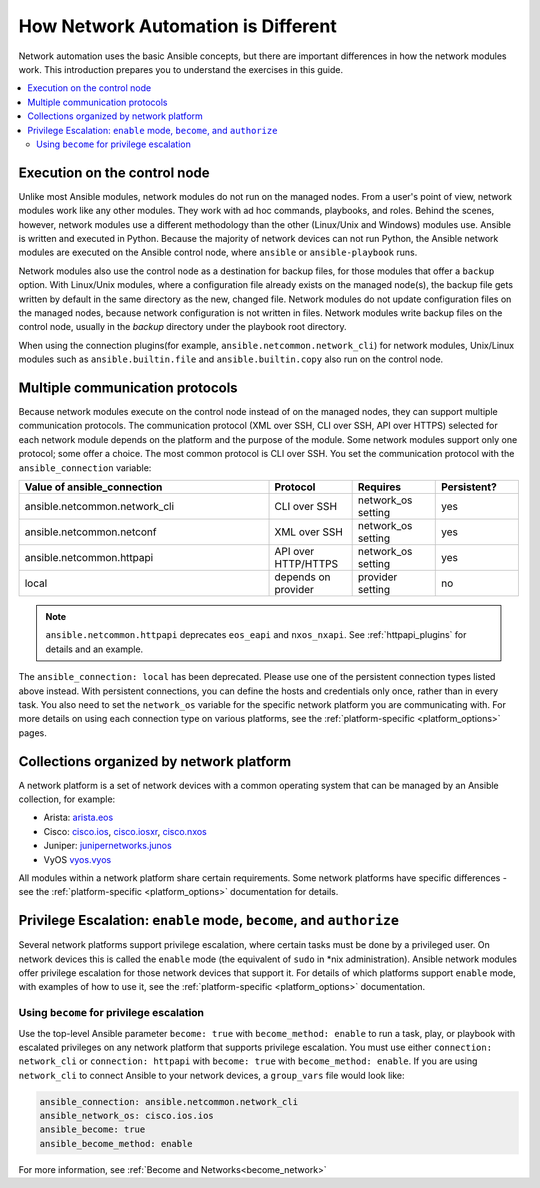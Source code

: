 ************************************************************
How Network Automation is Different
************************************************************

Network automation uses the basic Ansible concepts, but there are important differences in how the network modules work. This introduction prepares you to understand the exercises in this guide.

.. contents::
  :local:

Execution on the control node
================================================================================

Unlike most Ansible modules, network modules do not run on the managed nodes. From a user's point of view, network modules work like any other modules. They work with ad hoc commands, playbooks, and roles. Behind the scenes, however, network modules use a different methodology than the other (Linux/Unix and Windows) modules use. Ansible is written and executed in Python. Because the majority of network devices can not run Python, the Ansible network modules are executed on the Ansible control node, where ``ansible`` or ``ansible-playbook`` runs.

Network modules also use the control node as a destination for backup files, for those modules that offer a ``backup`` option. With Linux/Unix modules, where a configuration file already exists on the managed node(s), the backup file gets written by default in the same directory as the new, changed file. Network modules do not update configuration files on the managed nodes, because network configuration is not written in files. Network modules write backup files on the control node, usually in the `backup` directory under the playbook root directory.

When using the connection plugins(for example, ``ansible.netcommon.network_cli``) for network modules, Unix/Linux modules such as ``ansible.builtin.file`` and ``ansible.builtin.copy`` also run on the control node.

Multiple communication protocols
================================================================================

Because network modules execute on the control node instead of on the managed nodes, they can support multiple communication protocols. The communication protocol (XML over SSH, CLI over SSH, API over HTTPS) selected for each network module depends on the platform and the purpose of the module. Some network modules support only one protocol; some offer a choice. The most common protocol is CLI over SSH. You set the communication protocol with the ``ansible_connection`` variable:

.. csv-table::
   :header: "Value of ansible_connection", "Protocol", "Requires", "Persistent?"
   :widths: 30, 10, 10, 10

   "ansible.netcommon.network_cli", "CLI over SSH", "network_os setting", "yes"
   "ansible.netcommon.netconf", "XML over SSH", "network_os setting", "yes"
   "ansible.netcommon.httpapi", "API over HTTP/HTTPS", "network_os setting", "yes"
   "local", "depends on provider", "provider setting", "no"

.. note::
  ``ansible.netcommon.httpapi`` deprecates ``eos_eapi`` and ``nxos_nxapi``. See :ref:`httpapi_plugins` for details and an example.

The ``ansible_connection: local`` has been deprecated. Please use one of the persistent connection types listed above instead. With persistent connections, you can define the hosts and credentials only once, rather than in every task. You also need to set the ``network_os`` variable for the specific network platform you are communicating with. For more details on using each connection type on various platforms, see the :ref:`platform-specific <platform_options>` pages.


Collections organized by network platform
================================================================================

A network platform is a set of network devices with a common operating system that can be managed by an Ansible collection, for example:

- Arista: `arista.eos <https://galaxy.ansible.com/arista/eos>`_
- Cisco: `cisco.ios <https://galaxy.ansible.com/cisco/ios>`_, `cisco.iosxr <https://galaxy.ansible.com/cisco/iosxr>`_, `cisco.nxos <https://galaxy.ansible.com/cisco/nxos>`_
- Juniper: `junipernetworks.junos <https://galaxy.ansible.com/junipernetworks/junos>`_
- VyOS `vyos.vyos <https://galaxy.ansible.com/vyos/vyos>`_

All modules within a network platform share certain requirements. Some network platforms have specific differences - see the :ref:`platform-specific <platform_options>` documentation for details.

.. _privilege_escalation:

Privilege Escalation: ``enable`` mode, ``become``, and ``authorize``
================================================================================

Several network platforms support privilege escalation, where certain tasks must be done by a privileged user. On network devices this is called the ``enable`` mode (the equivalent of ``sudo`` in \*nix administration). Ansible network modules offer privilege escalation for those network devices that support it. For details of which platforms support ``enable`` mode, with examples of how to use it, see the :ref:`platform-specific <platform_options>` documentation.

Using ``become`` for privilege escalation
-----------------------------------------

Use the top-level Ansible parameter ``become: true`` with ``become_method: enable`` to run a task, play, or playbook with escalated privileges on any network platform that supports privilege escalation. You must use either ``connection: network_cli`` or ``connection: httpapi`` with ``become: true`` with ``become_method: enable``. If you are using ``network_cli`` to connect Ansible to your network devices, a ``group_vars`` file would look like:

.. code-block:: yaml

   ansible_connection: ansible.netcommon.network_cli
   ansible_network_os: cisco.ios.ios
   ansible_become: true
   ansible_become_method: enable

For more information, see :ref:`Become and Networks<become_network>`
